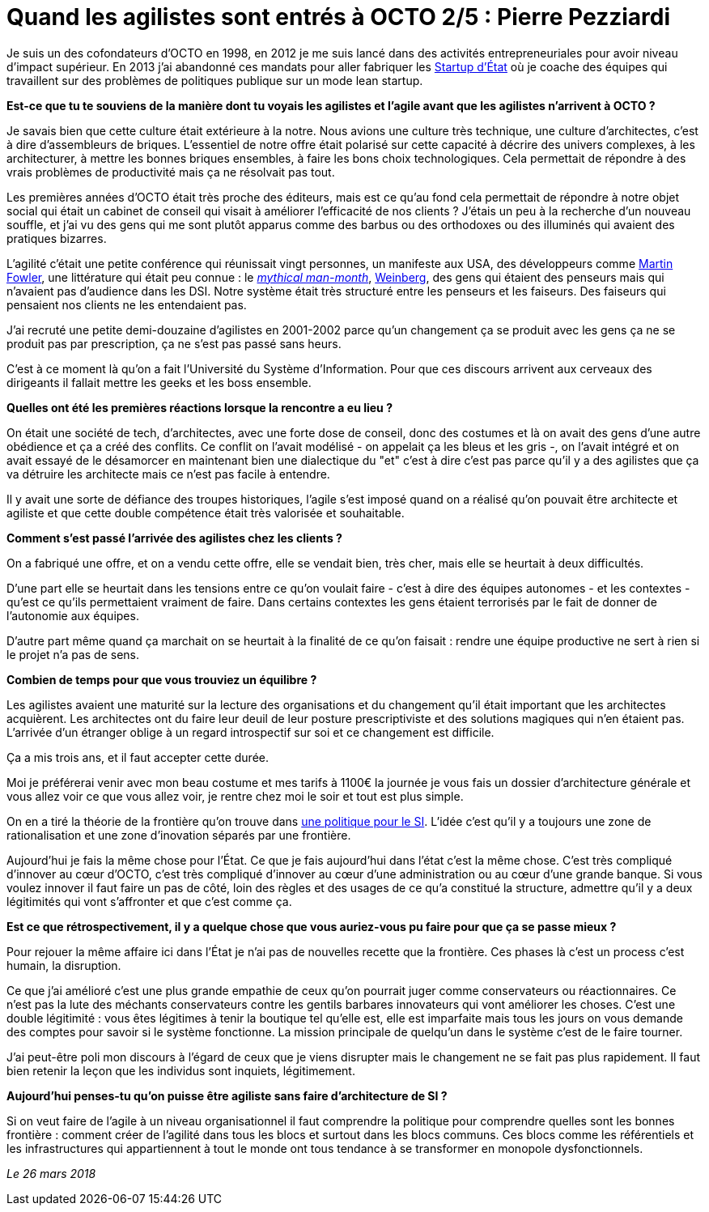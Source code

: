 = Quand les agilistes sont entrés à OCTO 2/5 : Pierre Pezziardi

Je suis un des cofondateurs d'OCTO en 1998, en 2012 je me suis lancé dans des activités entrepreneuriales pour avoir niveau d'impact supérieur.
En 2013 j'ai abandonné ces mandats pour aller fabriquer les link:https://beta.gouv.fr/startups/[Startup d’État] où je coache des équipes qui travaillent sur des problèmes de politiques publique sur un mode lean startup.

*Est-ce que tu te souviens de la manière dont tu voyais les agilistes et l'agile avant que les agilistes n'arrivent à OCTO ?*

Je savais bien que cette culture était extérieure à la notre.
Nous avions une culture très technique, une culture d'architectes, c'est à dire d'assembleurs de briques.
L'essentiel de notre offre était polarisé sur cette capacité à décrire des univers complexes, à les architecturer, à mettre les bonnes briques ensembles, à faire les bons choix technologiques.
Cela permettait de répondre à des vrais problèmes de productivité mais ça ne résolvait pas tout.

Les premières années d'OCTO était très proche des éditeurs, mais est ce qu'au fond cela permettait de répondre à notre objet social qui était un cabinet de conseil qui visait à améliorer l'efficacité de nos clients ?
J'étais un peu à la recherche d'un nouveau souffle, et j'ai vu des gens qui me sont plutôt apparus comme des barbus ou des orthodoxes ou des illuminés qui avaient des pratiques bizarres.

L'agilité c'était une petite conférence qui réunissait vingt personnes, un manifeste aux USA, des développeurs comme link:https://martinfowler.com[Martin Fowler], une littérature qui était peu connue : le link:https://fr.wikipedia.org/wiki/Le_Mythe_du_mois-homme[__mythical man-month__], link:https://leanpub.com/u/jerryweinberg[Weinberg], des gens qui étaient des penseurs mais qui n'avaient pas d'audience dans les DSI.
Notre système était très structuré entre les penseurs et les faiseurs. Des faiseurs qui pensaient nos clients ne les entendaient pas.

J'ai recruté une petite demi-douzaine d'agilistes en 2001-2002 parce qu'un changement ça se produit avec les gens ça ne se produit pas par prescription, ça ne s'est pas passé sans heurs.

C'est à ce moment là qu'on a fait l'Université du Système d'Information.
Pour que ces discours arrivent aux cerveaux des dirigeants il fallait mettre les geeks et les boss ensemble.

*Quelles ont été les premières réactions lorsque la rencontre a eu lieu ?*

On était une société de tech, d'architectes, avec une forte dose de conseil, donc des costumes et là on avait des gens d'une autre obédience et ça a créé des conflits.
Ce conflit on l'avait modélisé - on appelait ça les bleus et les gris -, on l'avait intégré et on avait essayé de le désamorcer en maintenant bien une dialectique du "et" c'est à dire c'est pas parce qu'il y a des agilistes que ça va détruire les architecte mais ce n'est pas facile à entendre.

Il y avait une sorte de défiance des troupes historiques, l'agile s'est imposé quand on a réalisé qu'on pouvait être architecte et agiliste et que cette double compétence était très valorisée et souhaitable.

*Comment s'est passé l'arrivée des agilistes chez les clients ?*

On a fabriqué une offre, et on a vendu cette offre, elle se vendait bien, très cher, mais elle se heurtait à deux difficultés.

D'une part elle se heurtait dans les tensions entre ce qu'on voulait faire - c'est à dire des équipes autonomes - et les contextes - qu'est ce qu'ils permettaient vraiment de faire.
Dans certains contextes les gens étaient terrorisés par le fait de donner de l'autonomie aux équipes.

D'autre part même quand ça marchait on se heurtait à la finalité de ce qu'on faisait : rendre une équipe productive ne sert à rien si le projet n'a pas de sens.

*Combien de temps pour que vous trouviez un équilibre ?*

Les agilistes avaient une maturité sur la lecture des organisations et du changement qu'il était important que les architectes acquièrent.
Les architectes ont du faire leur deuil de leur posture prescriptiviste et des solutions magiques qui n'en étaient pas.
L'arrivée d'un étranger oblige à un regard introspectif sur soi et ce changement est difficile.

Ça a mis trois ans, et il faut accepter cette durée.

Moi je préférerai venir avec mon beau costume et mes tarifs à 1100€ la journée je vous fais un dossier d'architecture générale et vous allez voir ce que vous allez voir, je rentre chez moi le soir et tout est plus simple.

On en a tiré la théorie de la frontière qu'on trouve dans link:https://www.octo.com/fr/publications/4-une-politique-pour-le-systeme-d-information[une politique pour le SI].
L'idée c'est qu'il y a toujours une zone de rationalisation et une zone d'inovation séparés par une frontière.

Aujourd'hui je fais la même chose pour l'État.
Ce que je fais aujourd'hui dans l'état c'est la même chose.
C'est très compliqué d'innover au cœur d'OCTO, c'est très compliqué d'innover au cœur d'une administration ou au cœur d'une grande banque.
Si vous voulez innover il faut faire un pas de côté, loin des règles et des usages de ce qu'a constitué la structure, admettre qu'il y a deux légitimités qui vont s'affronter et que c'est comme ça.

*Est ce que rétrospectivement, il y a quelque chose que vous auriez-vous pu faire pour que ça se passe mieux ?*

Pour rejouer la même affaire ici dans l'État je n'ai pas de nouvelles recette que la frontière.
Ces phases là c'est un process c'est humain, la disruption.

Ce que j'ai amélioré c'est une plus grande empathie de ceux qu'on pourrait juger comme conservateurs ou réactionnaires.
Ce n'est pas la lute des méchants conservateurs contre les gentils barbares innovateurs qui vont améliorer les choses.
C'est une double légitimité : vous êtes légitimes à tenir la boutique tel qu'elle est, elle est imparfaite mais tous les jours on vous demande des comptes pour savoir si le système fonctionne.
La mission principale de quelqu'un dans le système c'est de le faire tourner.

J'ai peut-être poli mon discours à l'égard de ceux que je viens disrupter mais le changement ne se fait pas plus rapidement.
Il faut bien retenir la leçon que les individus sont inquiets, légitimement.

*Aujourd'hui penses-tu qu'on puisse être agiliste sans faire d'architecture de SI ?*

Si on veut faire de l'agile à un niveau organisationnel il faut comprendre la politique pour comprendre quelles sont les bonnes frontière : comment créer de l'agilité dans tous les blocs et surtout dans les blocs communs.
Ces blocs comme les référentiels et les infrastructures qui appartiennent à tout le monde ont tous tendance à se transformer en monopole dysfonctionnels.

_Le 26 mars 2018_